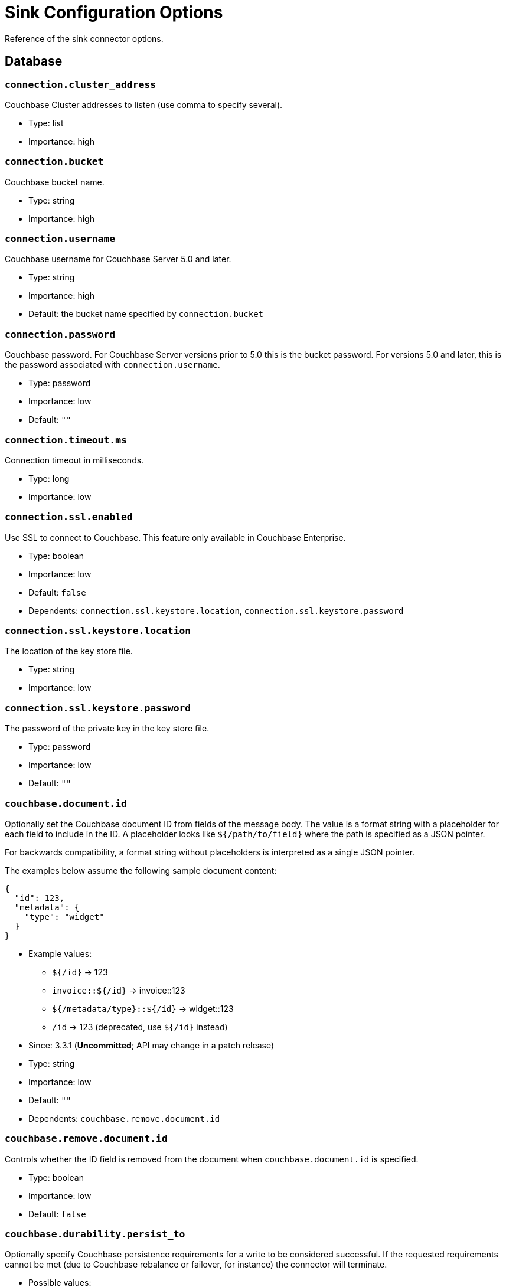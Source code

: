 = Sink Configuration Options

Reference of the sink connector options.

== Database

=== `connection.cluster_address`

Couchbase Cluster addresses to listen (use comma to specify several).

* Type: list
* Importance: high

=== `connection.bucket`

Couchbase bucket name.

* Type: string
* Importance: high

=== `connection.username`

Couchbase username for Couchbase Server 5.0 and later.

* Type: string
* Importance: high
* Default: the bucket name specified by `connection.bucket`

=== `connection.password`

Couchbase password.
For Couchbase Server versions prior to 5.0 this is the bucket password.
For versions 5.0 and later, this is the password associated with `connection.username`.

* Type: password
* Importance: low
* Default: `""`

=== `connection.timeout.ms`

Connection timeout in milliseconds.

* Type: long
* Importance: low

=== `connection.ssl.enabled`

Use SSL to connect to Couchbase.
This feature only available in Couchbase Enterprise.

* Type: boolean
* Importance: low
* Default: `false`
* Dependents: `connection.ssl.keystore.location`, `connection.ssl.keystore.password`

=== `connection.ssl.keystore.location`

The location of the key store file.

* Type: string
* Importance: low

=== `connection.ssl.keystore.password`

The password of the private key in the key store file.

* Type: password
* Importance: low
* Default: `""`

=== `couchbase.document.id`

Optionally set the Couchbase document ID from fields of the message body.
The value is a format string with a placeholder for each field to include in the ID.
A placeholder looks like `${/path/to/field}` where the path is specified as a JSON pointer.

For backwards compatibility, a format string without placeholders is interpreted as a single JSON pointer.

The examples below assume the following sample document content:

[source,json]
{
  "id": 123,
  "metadata": {
    "type": "widget"
  }
}

* Example values:
 ** `${/id}` -> 123
 ** `invoice::${/id}` -> invoice::123
 ** `${/metadata/type}::${/id}` -> widget::123
 ** `/id` -> 123 (deprecated, use `${/id}` instead)

* Since: 3.3.1 (*Uncommitted*; API may change in a patch release)
* Type: string
* Importance: low
* Default: `""`
* Dependents: `couchbase.remove.document.id`

=== `couchbase.remove.document.id`

Controls whether the ID field is removed from the document when `couchbase.document.id` is specified.

* Type: boolean
* Importance: low
* Default: `false`

=== `couchbase.durability.persist_to`

Optionally specify Couchbase persistence requirements for a write to be considered successful.
If the requested requirements cannot be met (due to Couchbase rebalance or failover, for instance) the connector will terminate.

* Possible values:
 ** NONE - Do not require any disk persistence.
 ** MASTER - Require disk persistence to the master node of the document only.
 ** ONE - Require disk persistence of one node (master or replica).
 ** TWO - Require disk persistence of two nodes (master or replica).
 ** THREE - Require disk persistence of three nodes (master or replica).
 ** FOUR - Require disk persistence of four nodes (master + three replicas).

* Since: 3.2.2
* Type: boolean
* Importance: low
* Default: `"NONE"`

=== `couchbase.durability.replicate_to`

Optionally specify Couchbase replication requirements for a write to be considered successful.
If the requested requirements cannot be met (due to Couchbase rebalance or failover, for instance) the connector will terminate.

* Possible values:
 ** NONE - Do not require any replication.
 ** ONE - Require replication to one replica.
 ** TWO - Require replication to two replicas.
 ** THREE - Require replication to three replicas.

* Since: 3.2.2
* Type: boolean
* Importance: low
* Default: `"NONE"`

=== `couchbase.log_redaction`

Optionally tag sensitive values in the log output for later redaction.

* Possible values:
 ** NONE - No redaction is performed.
 ** PARTIAL - Only user data is redacted, system and metadata are not.
 ** FULL - User, System and Metadata are all redacted.

* Since: 3.2.3
* Type: string
* Importance: low
* Default: `"NONE"`

=== `couchbase.forceIPv4`

In a network environment that supports both IPv4 and IPv6, setting this property to `true` will force the use of IPv4 when resolving Couchbase Server hostnames.

* Since: 3.3.0
* Type: boolean
* Importance: low
* Default: `false`

=== `couchbase.document.expiration`

Optionally specify a time-to-live for documents written to Couchbase.
If present, the value must be an integer followed by a time unit.
(`s` = seconds, `m` = minutes, `h` = hours, `d` = days).
Example value: `30m`.

* Since: 3.3.1 (*Uncommitted*; API may change in a patch release)
* Type: string
* Importance: low
* Default: `""` (documents will not expire)

*Parent topic:* xref:index.adoc[Kafka Connector]

*Previous topic:* xref:source-configuration-options.adoc[Source Configuration Options]

*Next topic:* xref:streams-sample.adoc[Couchbase Sample with Kafka Streams]
